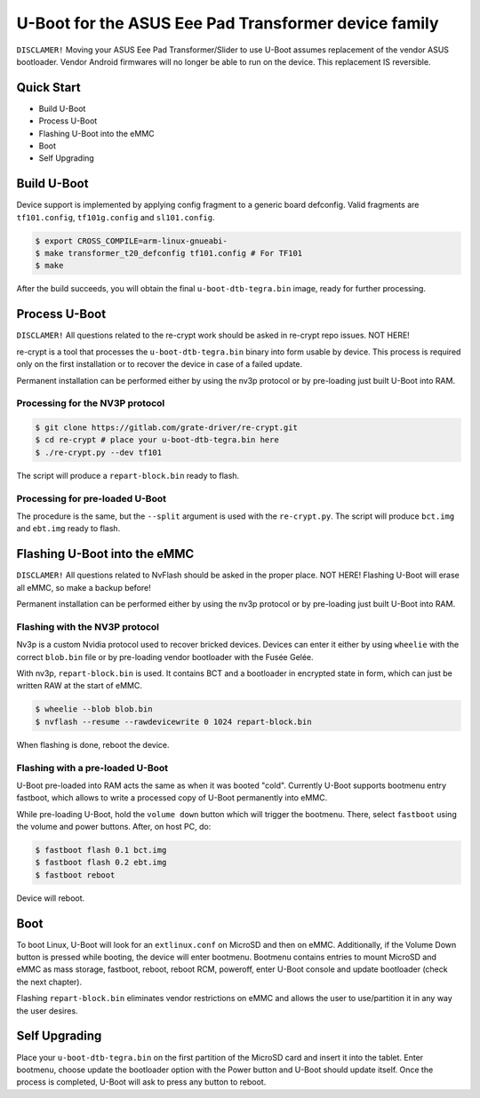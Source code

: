 .. SPDX-License-Identifier: GPL-2.0+

U-Boot for the ASUS Eee Pad Transformer device family
=====================================================

``DISCLAMER!`` Moving your ASUS Eee Pad Transformer/Slider to use U-Boot
assumes replacement of the vendor ASUS bootloader. Vendor Android firmwares
will no longer be able to run on the device. This replacement IS reversible.

Quick Start
-----------

- Build U-Boot
- Process U-Boot
- Flashing U-Boot into the eMMC
- Boot
- Self Upgrading

Build U-Boot
------------

Device support is implemented by applying config fragment to a generic board
defconfig. Valid fragments are ``tf101.config``, ``tf101g.config`` and
``sl101.config``.

.. code-block:: bash

    $ export CROSS_COMPILE=arm-linux-gnueabi-
    $ make transformer_t20_defconfig tf101.config # For TF101
    $ make

After the build succeeds, you will obtain the final ``u-boot-dtb-tegra.bin``
image, ready for further processing.

Process U-Boot
--------------

``DISCLAMER!`` All questions related to the re-crypt work should be asked
in re-crypt repo issues. NOT HERE!

re-crypt is a tool that processes the ``u-boot-dtb-tegra.bin`` binary into form
usable by device. This process is required only on the first installation or
to recover the device in case of a failed update.

Permanent installation can be performed either by using the nv3p protocol or by
pre-loading just built U-Boot into RAM.

Processing for the NV3P protocol
********************************

.. code-block:: bash

    $ git clone https://gitlab.com/grate-driver/re-crypt.git
    $ cd re-crypt # place your u-boot-dtb-tegra.bin here
    $ ./re-crypt.py --dev tf101

The script will produce a ``repart-block.bin`` ready to flash.

Processing for pre-loaded U-Boot
********************************

The procedure is the same, but the ``--split`` argument is used with the
``re-crypt.py``. The script will produce ``bct.img`` and ``ebt.img`` ready
to flash.

Flashing U-Boot into the eMMC
-----------------------------

``DISCLAMER!`` All questions related to NvFlash should be asked in the proper
place. NOT HERE! Flashing U-Boot will erase all eMMC, so make a backup before!

Permanent installation can be performed either by using the nv3p protocol or by
pre-loading just built U-Boot into RAM.

Flashing with the NV3P protocol
*******************************

Nv3p is a custom Nvidia protocol used to recover bricked devices. Devices can
enter it either by using ``wheelie`` with the correct ``blob.bin`` file or by
pre-loading vendor bootloader with the Fusée Gelée.

With nv3p, ``repart-block.bin`` is used. It contains BCT and a bootloader in
encrypted state in form, which can just be written RAW at the start of eMMC.

.. code-block:: bash

    $ wheelie --blob blob.bin
    $ nvflash --resume --rawdevicewrite 0 1024 repart-block.bin

When flashing is done, reboot the device.

Flashing with a pre-loaded U-Boot
*********************************

U-Boot pre-loaded into RAM acts the same as when it was booted "cold". Currently
U-Boot supports bootmenu entry fastboot, which allows to write a processed copy
of U-Boot permanently into eMMC.

While pre-loading U-Boot, hold the ``volume down`` button which will trigger
the bootmenu. There, select ``fastboot`` using the volume and power buttons.
After, on host PC, do:

.. code-block:: bash

    $ fastboot flash 0.1 bct.img
    $ fastboot flash 0.2 ebt.img
    $ fastboot reboot

Device will reboot.

Boot
----

To boot Linux, U-Boot will look for an ``extlinux.conf`` on MicroSD and then on
eMMC. Additionally, if the Volume Down button is pressed while booting, the
device will enter bootmenu. Bootmenu contains entries to mount MicroSD and eMMC
as mass storage, fastboot, reboot, reboot RCM, poweroff, enter U-Boot console
and update bootloader (check the next chapter).

Flashing ``repart-block.bin`` eliminates vendor restrictions on eMMC and allows
the user to use/partition it in any way the user desires.

Self Upgrading
--------------

Place your ``u-boot-dtb-tegra.bin`` on the first partition of the MicroSD card
and insert it into the tablet. Enter bootmenu, choose update the bootloader
option with the Power button and U-Boot should update itself. Once the process
is completed, U-Boot will ask to press any button to reboot.
